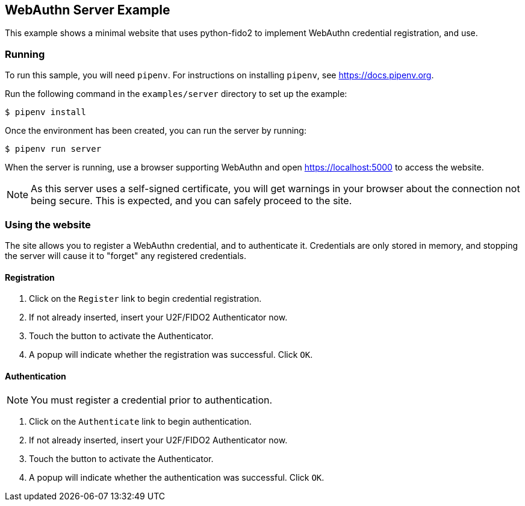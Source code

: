 == WebAuthn Server Example
This example shows a minimal website that uses python-fido2 to implement
WebAuthn credential registration, and use.


=== Running
To run this sample, you will need `pipenv`. For instructions on installing
`pipenv`, see https://docs.pipenv.org.

Run the following command in the `examples/server` directory to set up the
example:

  $ pipenv install

Once the environment has been created, you can run the server by running:

  $ pipenv run server

When the server is running, use a browser supporting WebAuthn and open
https://localhost:5000 to access the website.

NOTE: As this server uses a self-signed certificate, you will get warnings in
your browser about the connection not being secure. This is expected, and you
can safely proceed to the site.

=== Using the website
The site allows you to register a WebAuthn credential, and to authenticate it.
Credentials are only stored in memory, and stopping the server will cause it to
"forget" any registered credentials.

==== Registration
1. Click on the `Register` link to begin credential registration.
2. If not already inserted, insert your U2F/FIDO2 Authenticator now.
3. Touch the button to activate the Authenticator.
4. A popup will indicate whether the registration was successful. Click `OK`.

==== Authentication
NOTE: You must register a credential prior to authentication.

1. Click on the `Authenticate` link to begin authentication.
2. If not already inserted, insert your U2F/FIDO2 Authenticator now.
3. Touch the button to activate the Authenticator.
4. A popup will indicate whether the authentication was successful. Click `OK`.
